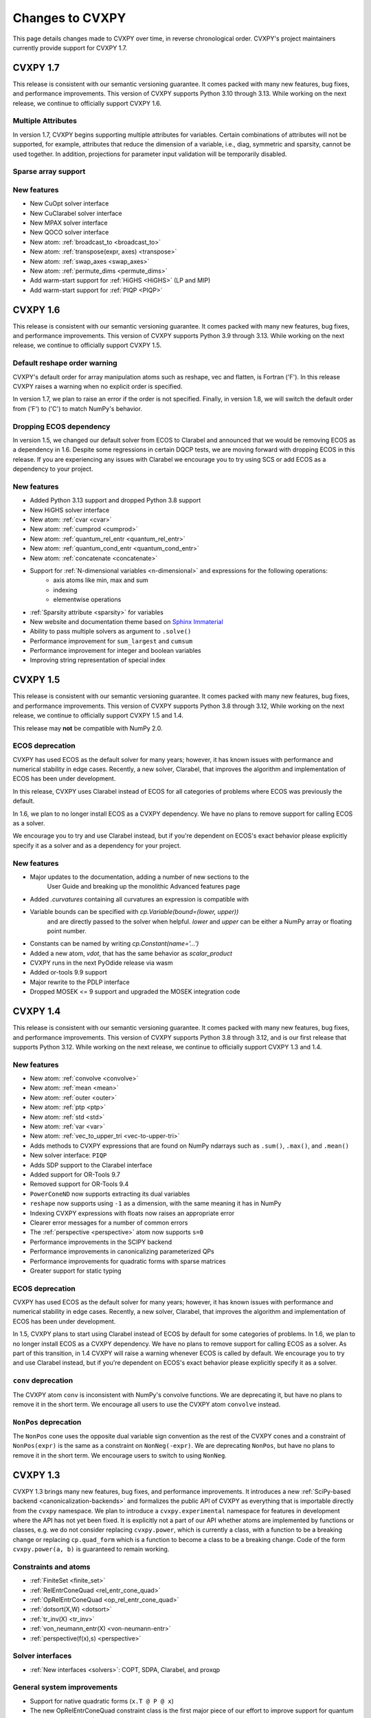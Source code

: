 .. _updates:

Changes to CVXPY
================

This page details changes made to CVXPY over time, in reverse chronological order.
CVXPY's project maintainers currently provide support for CVXPY 1.7.

CVXPY 1.7
---------

This release is consistent with our semantic versioning guarantee. It
comes packed with many new features, bug fixes, and performance improvements.
This version of CVXPY supports Python 3.10 through 3.13. While working on the next release,
we continue to officially support CVXPY 1.6.

Multiple Attributes
~~~~~~~~~~~~~~~~~~~

In version 1.7, CVXPY begins supporting multiple attributes for variables. 
Certain combinations of attributes will not be supported, 
for example, attributes that reduce the dimension of a variable, 
i.e., diag, symmetric and sparsity, cannot be used together. 
In addition, projections for parameter input validation will be temporarily disabled.

Sparse array support
~~~~~~~~~~~~~~~~~~~~



New features
~~~~~~~~~~~~
- New CuOpt solver interface
- New CuClarabel solver interface
- New MPAX solver interface
- New QOCO solver interface
- New atom: :ref:`broadcast_to <broadcast_to>`
- New atom: :ref:`transpose(expr, axes) <transpose>`
- New atom: :ref:`swap_axes <swap_axes>`
- New atom: :ref:`permute_dims <permute_dims>`
- Add warm-start support for :ref:`HiGHS <HiGHS>` (LP and MIP)
- Add warm-start support for :ref:`PIQP <PIQP>`

CVXPY 1.6
---------

This release is consistent with our semantic versioning guarantee. It
comes packed with many new features, bug fixes, and performance improvements.
This version of CVXPY supports Python 3.9 through 3.13. While working on the next release,
we continue to officially support CVXPY 1.5.

Default reshape order warning
~~~~~~~~~~~~~~~~~~~~~~~~~~~~~

CVXPY's default order for array manipulation atoms such as reshape, vec and flatten,
is Fortran ('F'). In this release CVXPY raises a warning when no explicit order is specified.

In version 1.7, we plan to raise an error if the order is not specified.
Finally, in version 1.8, we will switch the default order from ('F') to ('C') to
match NumPy's behavior.

Dropping ECOS dependency
~~~~~~~~~~~~~~~~~~~~~~~~

In version 1.5, we changed our default solver from ECOS to Clarabel and announced that we would be
removing ECOS as a dependency in 1.6. Despite some regressions in certain DQCP tests, we are
moving forward with dropping ECOS in this release. If you are experiencing any issues with Clarabel
we encourage you to try using SCS or add ECOS as a dependency to your project.

New features
~~~~~~~~~~~~

- Added Python 3.13 support and dropped Python 3.8 support
- New HiGHS solver interface
- New atom: :ref:`cvar <cvar>`
- New atom: :ref:`cumprod <cumprod>`
- New atom: :ref:`quantum_rel_entr <quantum_rel_entr>`
- New atom: :ref:`quantum_cond_entr <quantum_cond_entr>`
- New atom: :ref:`concatenate <concatenate>`
- Support for :ref:`N-dimensional variables <n-dimensional>` and expressions for the following operations:
    * axis atoms like min, max and sum
    * indexing
    * elementwise operations
- :ref:`Sparsity attribute <sparsity>` for variables
- New website and documentation theme based on `Sphinx Immaterial <https://jbms.github.io/sphinx-immaterial/>`_
- Ability to pass multiple solvers as argument to ``.solve()``
- Performance improvement for ``sum_largest`` and ``cumsum``
- Performance improvement for integer and boolean variables
- Improving string representation of special index


CVXPY 1.5
---------

This release is consistent with our semantic versioning guarantee. It
comes packed with many new features, bug fixes, and performance
improvements. This version of CVXPY supports Python 3.8 through 3.12,
While working on the next release, we continue to officially support
CVXPY 1.5 and 1.4.

This release may **not** be compatible with NumPy 2.0.


ECOS deprecation
~~~~~~~~~~~~~~~~

CVXPY has used ECOS as the default solver for many years; however, it
has known issues with performance and numerical stability in edge cases.
Recently, a new solver, Clarabel, that improves the algorithm and
implementation of ECOS has been under development.

In this release, CVXPY uses Clarabel instead of ECOS for all
categories of problems where ECOS was previously the default.

In 1.6, we plan to no longer install ECOS as a CVXPY dependency.
We have no plans to remove support for calling ECOS as a solver.

We encourage you to try and use Clarabel instead, but if you're
dependent on ECOS's exact behavior please explicitly specify it as a
solver and as a dependency for your project.

New features
~~~~~~~~~~~~

- Major updates to the documentation, adding a number of new sections to the 
    User Guide and breaking up the monolithic Advanced features page
- Added `.curvatures` containing all curvatures an expression is compatible with
- Variable bounds can be specified with `cp.Variable(bound=(lower, upper))`
    and are directly passed to the solver when helpful. `lower` and `upper` can
    be either a NumPy array or floating point number.
- Constants can be named by writing `cp.Constant(name='...')`
- Added a new atom, `vdot`, that has the same behavior as `scalar_product`
- CVXPY runs in the next PyOdide release via wasm
- Added or-tools 9.9 support
- Major rewrite to the PDLP interface
- Dropped MOSEK <= 9 support and upgraded the MOSEK integration code

CVXPY 1.4
---------

This release is consistent with our semantic versioning guarantee. It
comes packed with many new features, bug fixes, and performance
improvements. This version of CVXPY supports Python 3.8 through 3.12,
and is our first release that supports Python 3.12. While working on the
next release, we continue to officially support CVXPY 1.3 and 1.4.

New features
~~~~~~~~~~~~
-  New atom: :ref:`convolve <convolve>`
-  New atom: :ref:`mean <mean>`
-  New atom: :ref:`outer <outer>`
-  New atom: :ref:`ptp <ptp>`
-  New atom: :ref:`std <std>`
-  New atom: :ref:`var <var>`
-  New atom: :ref:`vec_to_upper_tri <vec-to-upper-tri>`
-  Adds methods to CVXPY expressions that are found on NumPy ndarrays such as ``.sum()``, ``.max()``, and ``.mean()``
-  New solver interface: ``PIQP``
-  Adds SDP support to the Clarabel interface
-  Added support for OR-Tools 9.7
-  Removed support for OR-Tools 9.4
-  ``PowerConeND`` now supports extracting its dual variables
-  ``reshape`` now supports using ``-1`` as a dimension, with the same
   meaning it has in NumPy
-  Indexing CVXPY expressions with floats now raises an appropriate
   error
-  Clearer error messages for a number of common errors
-  The :ref:`perspective <perspective>` atom now supports ``s=0``
-  Performance improvements in the SCIPY backend
-  Performance improvements in canonicalizing parameterized QPs 
-  Performance improvements for quadratic forms with sparse matrices
-  Greater support for static typing

ECOS deprecation
~~~~~~~~~~~~~~~~

CVXPY has used ECOS as the default solver for many years; however, it
has known issues with performance and numerical stability in edge cases.
Recently, a new solver, Clarabel, that improves the algorithm and
implementation of ECOS has been under development.

In 1.5, CVXPY plans to start using Clarabel instead of ECOS by default for some
categories of problems.
In 1.6, we plan to no longer install ECOS as a CVXPY dependency.
We have no plans to remove support for calling ECOS as a solver.
As part of this transition, in 1.4 CVXPY will raise a warning whenever
ECOS is called by default.
We encourage you to try and use Clarabel instead, but if you're
dependent on ECOS's exact behavior please explicitly specify it as a
solver.

``conv`` deprecation
~~~~~~~~~~~~~~~~~~~~

The CVXPY atom ``conv`` is inconsistent with NumPy's convolve functions.
We are deprecating it, but have no plans to remove it in the short term.
We encourage all users to use the CVXPY atom ``convolve`` instead.

``NonPos`` deprecation
~~~~~~~~~~~~~~~~~~~~~~

The ``NonPos`` cone uses the opposite dual variable sign convention as
the rest of the CVXPY cones and a constraint of ``NonPos(expr)`` is the
same as a constraint on ``NonNeg(-expr)``. We are deprecating
``NonPos``, but have no plans to remove it in the short term. We
encourage users to switch to using ``NonNeg``.

CVXPY 1.3
---------
CVXPY 1.3 brings many new features, bug fixes, and performance improvements. It introduces a new
:ref:`SciPy-based backend <canonicalization-backends>` and formalizes the public API of CVXPY as everything that is
importable directly from the ``cvxpy`` namespace.
We plan to introduce a ``cvxpy.experimental`` namespace for features in development where
the API has not yet been fixed. It is explicitly not a part of our API whether atoms are implemented by functions
or classes, e.g. we do not consider replacing ``cvxpy.power``, which is currently a class, with a function to be a
breaking change or replacing ``cp.quad_form`` which is a function to become a class to be a breaking change.
Code of the form ``cvxpy.power(a, b)`` is guaranteed to remain working.

Constraints and atoms
~~~~~~~~~~~~~~~~~~~~~
- :ref:`FiniteSet <finite_set>`
- :ref:`RelEntrConeQuad <rel_entr_cone_quad>`
- :ref:`OpRelEntrConeQuad <op_rel_entr_cone_quad>`
- :ref:`dotsort(X,W) <dotsort>`
- :ref:`tr_inv(X) <tr_inv>`
- :ref:`von_neumann_entr(X) <von-neumann-entr>`
- :ref:`perspective(f(x),s) <perspective>`

Solver interfaces
~~~~~~~~~~~~~~~~~
- :ref:`New interfaces <solvers>`: COPT, SDPA, Clarabel, and proxqp

General system improvements
~~~~~~~~~~~~~~~~~~~~~~~~~~~
- Support for native quadratic forms (``x.T @ P @ x``)
- The new OpRelEntrConeQuad constraint class is the first major piece of our effort to improve support for quantum
  information modeling (`GSOC project <https://github.com/cvxpy/org/blob/main/GSoC2022/aryamanjeendgar/final_report.pdf>`_)
- Continuous performance benchmarking (`GSOC project <https://github.com/cvxpy/org/blob/main/GSoC2022/parthb83/final_report.md>`_)


CVXPY 1.2
---------
We're taking a big step toward `semantic versioning <https://semver.org/>`_!
Our new versioning policy will be to increment the minor version number (the "x" in "CVXPY 1.x.y")
whenever we introduce new features.
The patch number (the "y" in "CVXPY 1.x.y") will only be incremented for bugfixes.
We'll support multiple minor releases of CVXPY at any given time.
API-breaking changes will require incrementing the major version number (i.e., moving to CVXPY 2.x.y).

This versioning policy is very different from what we've done in the past.
Many new features were added *after* CVXPY 1.1.0 but *before* CVXPY 1.2.0.
These features accumulated over the course of CVXPY 1.1.1 and 1.1.18.
We review those features and the new features in CVXPY 1.2.0 below.

Constraints and atoms
~~~~~~~~~~~~~~~~~~~~~
* 1.2.0: added atoms for `partial trace <https://en.wikipedia.org/wiki/Partial_trace>`_ and partial transpose,
  which are important linear operators in quantum information
* 1.2.0: updated ``kron`` so that either argument in ``kron(A, B)`` can be a non-constant affine Expression,
  provided the other argument is constant. We previously required that ``A`` was constant.
* 1.2.0: added ``xexp``: an atom that implements :math:`\texttt{xexp}(x) = x e^{x}`.
* 1.1.14: added ``loggamma``: an atom which approximates the log of the gamma function
* 1.1.14: added ``rel_entr``: an atom with the same semantics as the SciPy's "rel_entr"
* 1.1.8: added ``log_normcdf``: an atom that approximates the log of the Gaussian distribution's CDF
* 1.1.8: added power cone constraints

Solver interfaces
~~~~~~~~~~~~~~~~~
* 1.2.0: support PDLP and GLOP, via OR-Tools
* 1.1.17: support for SCS 3.0
* 1.1.14: support for HiGHS (and other LP solvers that come with SciPy)
* 1.1.12: ECOS, ECOS_BB, and SCS report solver statistics
* 1.1.12: support warm-start with GUROBI
* 1.1.8: added a mechanism for users to create solver interfaces without modifying CVXPY source code
* 1.1.6: rewrote the MOSEK interface; it now dualizes all continuous problems
* 1.1.4: support for FICO XPRESS
* 1.1.2: support for SCIP
* 1.1.2: users can provide their own implementation of a KKT solver for use with CVXOPT

General system improvements
~~~~~~~~~~~~~~~~~~~~~~~~~~~
* 1.1.18: A problem status "infeasible or unbounded", for use by specific solvers in rare situations
* 1.1.11: verbose logging
* 1.1.11: several improvements to CVXPY's  C++ backend rewriting system, "cvxcore."
  In particular, CVXPY can now be compiled from source with openmp enabled, which allows
  canonicalization to take advantage of multithreading.
* 1.1.6: a "Dualize" reduction

CVXPY 1.1
---------

Highlights
~~~~~~~~~~

:ref:`Disciplined parametrized programming <dpp>` or "DPP" is a ruleset for constructing parametrized problems in
CVXPY. Taking advantage of DPP can decrease the time it takes CVXPY to repeatedly canonicalize a parametrized problem.
DPP also provides the basis for differentiating the map from parameters to the solution of an optimization problem.

CVXPY provides an API where certain solvers can differentiate the map from the parameters of an
optimization problem to the optimal solution of that problem. The differentiation abilities are currently
only available when SCS is used as the solver.
This feature allows for more general sensitivity analysis than is possible when using dual variables alone. It also
provides the basis for `cvxpylayers <https://github.com/cvxgrp/cvxpylayers>`_.
See the :ref:`tutorial on derivatives <derivatives>`
and the `accompanying <https://web.stanford.edu/~boyd/papers/diff_cvxpy.html>`_
`papers <https://web.stanford.edu/~boyd/papers/diff_dgp.html>`_

Since version 0.4, CVXPY has used ``*`` to perform matrix multiplication. As of version 1.1,
this behavior is officially deprecated. All matrix multiplication should now be performed with
the python standard ``@`` operator. CVXPY will raise a warning if ``*`` is used when one of
the operands is not a scalar.

New atoms and transforms
~~~~~~~~~~~~~~~~~~~~~~~~

CVXPY has long provided abstractions ("atoms" and "transforms") which make it easier to specify
optimization problems in natural ways. The release of CVXPY 1.1 is accompanied by the following
new abstractions:

- A "support function" transform for use in disciplined convex programming.
- A "scalar product" atom, for appropriate use across all problem classes.
- A "gmatmul" atom, which captures the DGP equivalent to matrix multiplication.
- The atoms ``cp.max`` and ``cp.min`` have been extended for use in DQCP.
- The python builtin ``sum`` is now allowed in DGP.

Breaking changes
~~~~~~~~~~~~~~~~

We no longer support Python 2 or Python 3.4.

CVXPY 1.1.0 drops the SuperSCS and ECOS_BB solvers.

.. note::

	We added ECOS_BB back in version 1.1.6. Starting with
	CVXPY 1.2.0, any backwards-incompatible change like removing a
	solver interface will require incrementing CVXPY's major version
	number (e.g., moving from series 1.X to 2.X).

Bugfixes
~~~~~~~~

CVXPY 1.1 has substantially improved support for recovering dual variables.
Advanced users should be able to recover dual variables to any conic constraint,
including exponential-cone and second-order-cone constraints.

This release resolves bugs in detecting when a problem falls into the category of
"disciplined quasiconvex programming" (DQCP).

Known issues
~~~~~~~~~~~~

DPP problems with many CVXPY Parameters can take a long time to compile.

Disciplined quasiconvex programming (DQCP) doesn't support DPP.

The XPRESS interface is currently not working. (Fixed in CVXPY 1.1.4.)


Notable patches since CVXPY 1.1.0
~~~~~~~~~~~~~~~~~~~~~~~~~~~~~~~~~

Version 1.1.10
 - When NumPy 1.20 was released many users encountered errors in installing or importing
   CVXPY. Users would see errors like ``RuntimeError: module compiled
   against API version 0xe but this version of numpy is 0xd``. We changed our build files
   to avoid this problem, and it should be fixed as of CVXPY 1.1.10. For more information
   you can refer to this `GitHub issue <https://github.com/cvxpy/cvxpy/issues/1229>`_.

.. _changes118:

Version 1.1.8
 - We have added support for 3-dimensional and N-dimensional power cone constraints. Although,
   we currently do not have any atoms that take advantage of this constraint. If you want
   you want to use this type of constraint in your model, you will need to instantiate
   ``PowCone3D`` and/or ``PowConeND`` objects manually. Dual variables are not yet implemented
   for ``PowConeND`` objects. At present, only SCS and MOSEK support power cone constraints.
 - We fixed a bug in our MOSEK interface that was introduced in version 1.1.6. The "unknown"
   status code was not being handled correctly, resulting in ValueErrors rather than SolverErrors.
   Users can now expect a SolverError when MOSEK returns an "unknown" status code (as was
   standard before).

.. _changes116:

Version 1.1.6
 - The ECOS_BB solver (removed in 1.1.0) has been added back as an option. However ECOS_BB will not
   be called automatically; you must explicitly call ``prob.solve(solver='ECOS_BB')`` if you want to
   use this solver. Refer to our documentation on :ref:`mixed-integer models <mip>` for more information.
 - The MOSEK interface has been rewritten and now dualizes all continuous problems. Refer to :ref:`solver
   documentation <solveropts>` for technical reasons of why we do this, and how to manage MOSEK solver
   options in the off chance that this change made your solve times increase.


CVXPY 1.0
---------

CVXPY 1.0 includes a major rewrite of the CVXPY internals, as well as a number of changes to the user interface. We first give an overview of the changes, before diving into the details.
We only cover changes that might be of interest to users.

We have created a script to convert code using CVXPY 0.4.11 into CVXPY 1.0, available `here <https://github.com/cvxpy/cvxpy/blob/1.0/cvxpy/utilities/cvxpy_upgrade.py>`_.

Overview
~~~~~~~~

* Disciplined geometric programming (DGP): Starting with version 1.0.11, CVXPY lets you formulate and solve log-log convex programs, which generalize both traditional geometric programs and generalized geometric programs. To get started with DGP, check out :ref:`the tutorial <dgp>` and consult the `accompanying paper <https://web.stanford.edu/~boyd/papers/dgp.html>`_.

* Reductions: CVXPY 1.0 uses a modular system of *reductions* to convert problems input by the user into the format required by the solver, which makes it easy to support new standard forms, such as quadratic programs, and more advanced user inputs, such as problems with complex variables. See :ref:`reductions-api` and the `accompanying paper <https://stanford.edu/~boyd/papers/cvxpy_rewriting.html>`_ for further details.

* Attributes: Variables and parameters now support a variety of attributes that describe their symbolic properties, such as nonnegative or symmetric. This unifies the treatment of symbolic properties for variables and parameters and replaces specialized variable classes such as ``Bool`` and ``Semidef``.

* NumPy compatibility: CVXPY's interface has been changed to resemble NumPy as closely as possible, including support for 0D and 1D arrays.

* Transforms: The new transform class provides additional ways of manipulating CVXPY objects, byond the atomic functions. While atomic functions operate only on expressions, transforms may also take Problem, Objective, or Constraint objects as input.



Reductions
~~~~~~~~~~

A reduction is a transformation 
from one problem to an equivalent problem. Two problems are equivalent
if a solution of one can be converted to a solution of the other with no
more than a moderate amount of effort. CVXPY uses reductions to rewrite
problems into forms that solvers will accept.
The practical benefit of the reduction based framework is that CVXPY 1.0 supports quadratic programs as a target solver standard form in addition to cone programs, with more standard forms on the way.
It also makes it easy to add generic problem transformations such as converting problems with complex variables into problems with only real variables.

Attributes
~~~~~~~~~~

Attributes describe the symbolic properties of variables and parameters and are specified as arguments to the constructor. For example, ``Variable(nonneg=True)`` creates a scalar variable constrained to be nonnegative.
Attributes replace the previous syntax of special variable classes like ``Bool`` for boolean variables and ``Semidef`` for symmetric positive semidefinite variables,
as well as specification of the sign for parameters (e.g., ``Parameter(sign='positive')``).
Concretely, write

* ``Variable(shape, boolean=True)`` instead of ``Bool(shape)``.
  
* ``Variable(shape, integer=True)`` instead of ``Int(shape)``.

* ``Variable((n, n), PSD=True)`` instead of ``Semidef(n)``.

* ``Variable((n, n), symmetric=True)`` instead of ``Symmetric(n)``.

* ``Variable(shape, nonneg=True)`` instead of ``NonNegative(shape)``.

* ``Parameter(shape, nonneg=True)`` instead of ``Parameter(shape, sign='positive')``.
 
* ``Parameter(shape, nonpos=True)`` instead of ``Parameter(shape, sign='negative')``.

See :ref:`attributes` for a complete list of supported attributes. More attributes will be added in the future.

NumPy Compatibility
~~~~~~~~~~~~~~~~~~~

The following interface changes have been made to make CVXPY more compatible with NumPy syntax:

* The ``value`` field of CVXPY expressions now returns NumPy ndarrays instead of NumPy matrices.

* The dimensions of CVXPY expressions are given by the ``shape`` field, while the ``size`` field gives the total number of entries. In CVXPY 0.4.11 and earlier, the ``size`` field gave the dimensions and the ``shape`` field did not exist.

* The dimensions of CVXPY expressions are no longer always 2D. 0D and 1D expressions are possible. We will add support for arbitrary ND expressions in the future. The number of dimensions is given by the ``ndim`` field.

* The shape argument of the ``Variable``, ``Parameter``, and ``reshape`` constructors must be a tuple. Instead of writing, ``Parameter(2, 3)`` to create a parameter of shape ``(2, 3)``, you must write ``Parameter((2, 3))``.

* Indexing and other operations can map 2D expressions down to 1D or 0D expressions. For example, if ``X`` has shape ``(3, 2)``, then ``X[:,0]`` has shape ``(3,)``. CVXPY behavior follows NumPy semantics in all cases, with the exception that broadcasting only works when one argument is 0D.

* Several CVXPY atoms have been renamed:

  * ``mul_elemwise`` to ``multiply``
  * ``max_entries`` to ``max``
  * ``sum_entries`` to ``sum``
  * ``max_elemwise`` to ``maximum``
  * ``min_elemwise`` to ``minimum``

* Due to the name changes, we now strongly recommend against importing CVXPY using the syntax ``from cvxpy import *``.

* The ``vstack`` and ``hstack`` atoms now take lists as input. For example, write ``vstack([x, y])`` instead of ``vstack(x, y)``.

Transforms
~~~~~~~~~~

Transforms provide additional ways of manipulating CVXPY objects
beyond the atomic functions.
For example, the ``indicator`` transform converts a list of constraints
into an expression representing the convex function that takes value 0 when
the constraints hold and :math:`\infty` when they are violated. See :ref:`transforms-api` for a full list of the new transforms.
